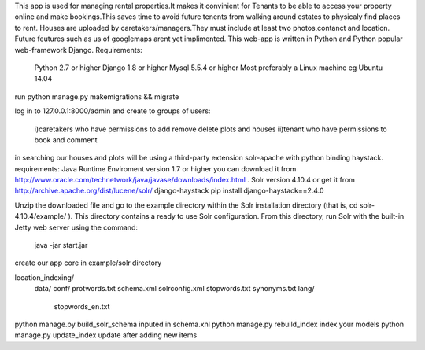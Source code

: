 This app is used for managing rental properties.It makes it convinient for Tenants to be able to access your property online and make
bookings.This saves time to avoid future tenents from walking around estates to physicaly find places to rent.
Houses are uploaded by caretakers/managers.They must include at least two photos,contanct and location.
Future feutures such as us of googlemaps arent yet implimented. 
This web-app is written in Python and Python popular web-framework Django.
Requirements:
	Python 2.7 or higher
	Django 1.8 or higher
	Mysql 5.5.4 or higher
	Most preferably a Linux machine eg Ubuntu 14.04
	
run python manage.py makemigrations && migrate

log in to 127.0.0.1:8000/admin and
create to groups of users:
		i)caretakers who have permissions to add remove delete plots and houses
		ii)tenant who have permissions to book and comment
in searching our houses and plots will be using a third-party extension solr-apache with python binding haystack.
requirements:
Java Runtime Enviroment version 1.7 or higher you can download it from http://www.oracle.com/technetwork/java/javase/downloads/index.html .
Solr version 4.10.4 or get it from http://archive.apache.org/dist/lucene/solr/
django-haystack pip install django-haystack==2.4.0

Unzip the downloaded file and go
to the example directory within the Solr installation directory (that is, cd solr-
4.10.4/example/ ). This directory contains a ready to use Solr configuration. From
this directory, run Solr with the built-in Jetty web server using the command:
	java -jar start.jar
create our app core in example/solr directory

location_indexing/
				data/
				conf/
				protwords.txt
				schema.xml
				solrconfig.xml
				stopwords.txt
				synonyms.txt
				lang/
					stopwords_en.txt

python manage.py build_solr_schema inputed in schema.xnl
python manage.py rebuild_index index your models
python manage.py update_index update after adding new items	
